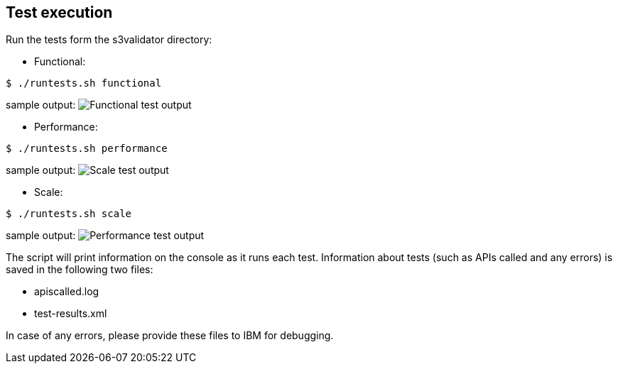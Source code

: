 <<<
== Test execution

Run the tests form the s3validator directory:

* Functional:

[source, bash]
----
$ ./runtests.sh functional
----

sample output:
image:functionaloutput.png[Functional test output]

* Performance:

[source, bash]
----
$ ./runtests.sh performance
----
sample output:
image:scaleoutput.png[Scale test output]

* Scale:

[source, bash]
----
$ ./runtests.sh scale

----
sample output:
image:performanceoutput.png[Performance test output]



The script will print information on the console as it runs each
test. Information about tests (such as APIs called and any errors) is
saved in the following two files:

* apiscalled.log
* test-results.xml

In case of any errors, please provide these files to IBM for
debugging.
